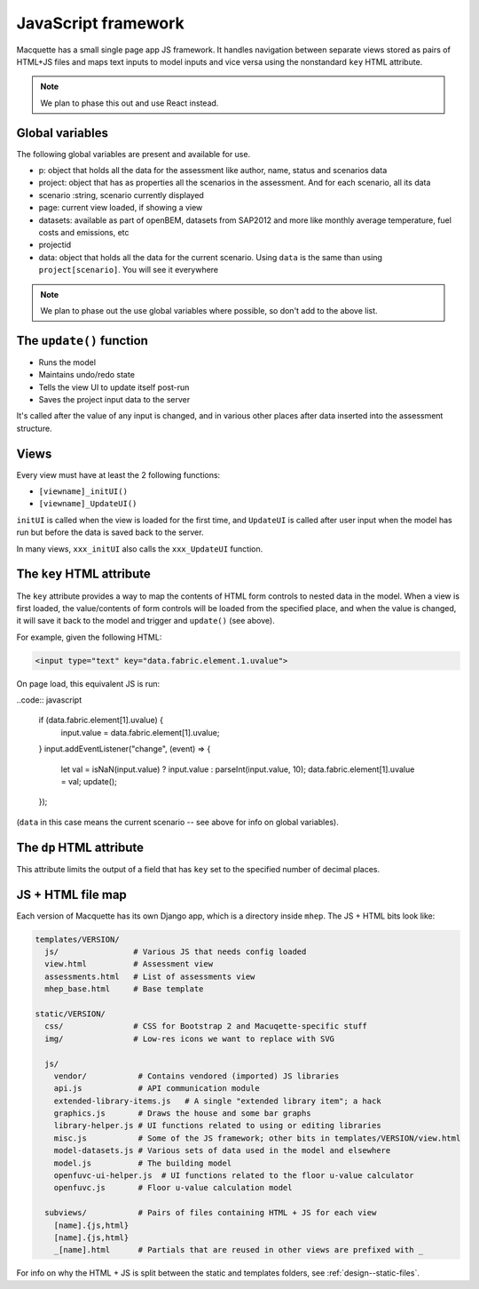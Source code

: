 JavaScript framework
====================

Macquette has a small single page app JS framework.  It handles
navigation between separate views stored as pairs of HTML+JS files
and maps text inputs to model inputs and vice versa using the
nonstandard ``key`` HTML attribute.

.. note::

    We plan to phase this out and use React instead.


Global variables
----------------

The following global variables are present and available for use.

-  p: object that holds all the data for the assessment like author,
   name, status and scenarios data
-  project: object that has as properties all the scenarios in the
   assessment. And for each scenario, all its data
-  scenario :string, scenario currently displayed
-  page: current view loaded, if showing a view
-  datasets: available as part of openBEM, datasets from SAP2012 and
   more like monthly average temperature, fuel costs and emissions, etc
-  projectid
-  data: object that holds all the data for the current scenario. Using
   ``data`` is the same than using ``project[scenario]``. You will see
   it everywhere

.. note::

    We plan to phase out the use global variables where possible, so
    don't add to the above list.


The ``update()`` function
-------------------------

*  Runs the model
*  Maintains undo/redo state
*  Tells the view UI to update itself post-run
*  Saves the project input data to the server

It's called after the value of any input is changed, and in various
other places after data inserted into the assessment structure.


Views
-----

Every view must have at least the 2 following functions:

*  ``[viewname]_initUI()``
*  ``[viewname]_UpdateUI()``

``initUI`` is called when the view is loaded for the first time, and
``UpdateUI`` is called after user input when the model has run but before
the data is saved back to the server.

In many views, ``xxx_initUI`` also calls the ``xxx_UpdateUI`` function.


The ``key`` HTML attribute
--------------------------

The ``key`` attribute provides a way to map the contents of
HTML form controls to nested data in the model.  When a view is first
loaded, the value/contents of form controls  will be loaded from the
specified place, and when the value is changed, it will save it back
to the model and trigger and ``update()`` (see above).

For example, given the following HTML:

.. code:: html

    <input type="text" key="data.fabric.element.1.uvalue">

On page load, this equivalent JS is run:

..code:: javascript

   if (data.fabric.element[1].uvalue) {
      input.value = data.fabric.element[1].uvalue;
   }
   input.addEventListener("change", (event) => {
      let val = isNaN(input.value) ? input.value : parseInt(input.value, 10);
      data.fabric.element[1].uvalue = val;
      update();
   });

(``data`` in this case means the current scenario -- see above for info
on global variables).


The ``dp`` HTML attribute
-------------------------

This attribute limits the output of a field that has ``key`` set to the
specified number of decimal places.


JS + HTML file map
------------------

Each version of Macquette has its own Django app, which is a directory
inside ``mhep``.  The JS + HTML bits look like:

.. code::

  templates/VERSION/
    js/                # Various JS that needs config loaded
    view.html          # Assessment view
    assessments.html   # List of assessments view
    mhep_base.html     # Base template

  static/VERSION/
    css/               # CSS for Bootstrap 2 and Macuqette-specific stuff
    img/               # Low-res icons we want to replace with SVG

    js/
      vendor/           # Contains vendored (imported) JS libraries
      api.js            # API communication module
      extended-library-items.js   # A single "extended library item"; a hack
      graphics.js       # Draws the house and some bar graphs
      library-helper.js # UI functions related to using or editing libraries
      misc.js           # Some of the JS framework; other bits in templates/VERSION/view.html
      model-datasets.js # Various sets of data used in the model and elsewhere
      model.js          # The building model
      openfuvc-ui-helper.js  # UI functions related to the floor u-value calculator
      openfuvc.js       # Floor u-value calculation model

    subviews/           # Pairs of files containing HTML + JS for each view
      [name].{js,html}
      [name].{js,html}
      _[name].html      # Partials that are reused in other views are prefixed with _


For info on why the HTML + JS is split between the static and templates
folders, see :ref:`design--static-files`.
